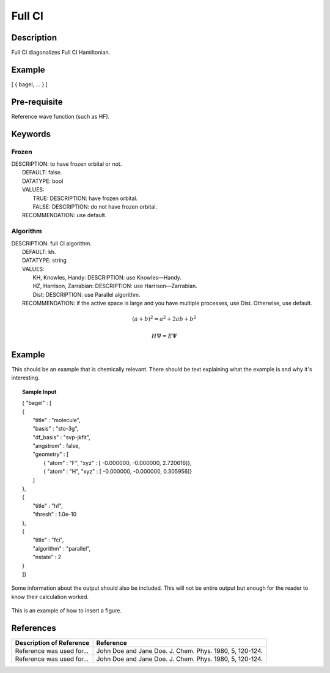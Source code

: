 .. _fullci:

*******
Full CI
*******

Description
===========
Full CI diagonalizes Full CI Hamiltonian.

Example
=======
[ { bagel, … } ]

Pre-requisite
=============
Reference wave function (such as HF).

Keywords
========
Frozen
------
| DESCRIPTION: to have frozen orbital or not.
|   DEFAULT: false.
|   DATATYPE: bool
|   VALUES:
|     TRUE: DESCRIPTION: have frozen orbital.
|     FALSE: DESCRIPTION: do not have frozen orbital.
|   RECOMMENDATION: use default.
Algorithm
---------
| DESCRIPTION: full CI algorithm.
|   DEFAULT: kh.
|   DATATYPE: string
|   VALUES: 
|     KH, Knowles, Handy: DESCRIPTION: use Knowles—Handy.
|     HZ, Harrison, Zarrabian: DESCRIPTION: use Harrison—Zarrabian.
|     Dist: DESCRIPTION: use Parallel algorithm.
|   RECOMMENDATION: if the active space is large and you have multiple processes, use Dist. Otherwise, use default.

.. math:: (a + b)^2 = a^2 + 2ab + b^2
.. math::
 :nowrap:

   \begin{eqnarray}
      y    & = & ax^2 + bx + c \\
      f(x) & = & x^2 + 2xy + y^2
   \end{eqnarray}

.. math::
  H\Psi = E\Psi

Example
=======
This should be an example that is chemically relevant. There should be text explaining what the example is and why it's interesting.

.. topic:: Sample Input

   | { "bagel" : [

   | {
   |   "title" : "molecule",
   |   "basis" : "sto-3g",
   |   "df_basis" : "svp-jkfit",
   |   "angstrom" : false,
   |   "geometry" : [
   |     { "atom" : "F",  "xyz" : [   -0.000000,     -0.000000,      2.720616]},
   |     { "atom" : "H",  "xyz" : [   -0.000000,     -0.000000,      0.305956]}
   |   ]
   | },

   | {
   |   "title" : "hf",
   |   "thresh" : 1.0e-10
   | },

   | {
   |   "title" : "fci",
   |   "algorithm" : "parallel",
   |   "nstate" : 2
   | }

   | ]}


Some information about the output should also be included. This will not be entire output but enough for the reader to know their calculation worked.

.. figure:: figure/example.png
    :width: 200px
    :align: center
    :alt: alternate text
    :figclass: align-center

    This is an example of how to insert a figure. 

References
==========

+-----------------------------------------------+-----------------------------------------------------------------------+
|          Description of Reference             |                          Reference                                    | 
+===============================================+=======================================================================+
| Reference was used for...                     | John Doe and Jane Doe. J. Chem. Phys. 1980, 5, 120-124.               |
+-----------------------------------------------+-----------------------------------------------------------------------+
| Reference was used for...                     | John Doe and Jane Doe. J. Chem. Phys. 1980, 5, 120-124.               |
+-----------------------------------------------+-----------------------------------------------------------------------+

